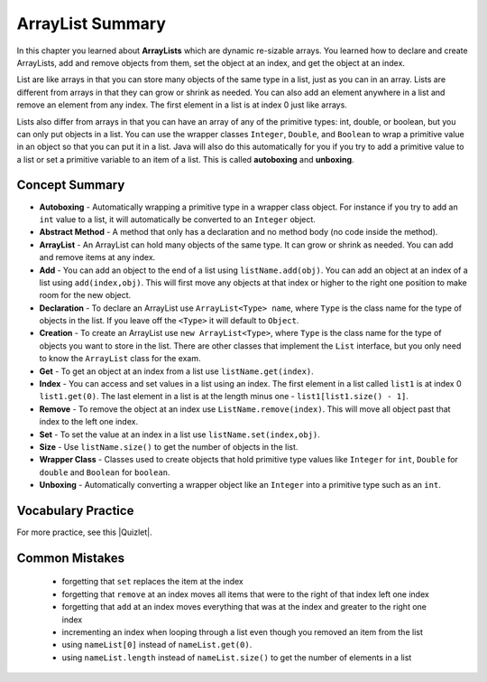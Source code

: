 .. qnum::
   :prefix: 8-8-
   :start: 1
   
ArrayList Summary
-------------------------

..	index::
	single: List
	single: ArrayList
	single: interface
	single: index
	single: abstract method
	pair: method; abstract
	pair: list; index

In this chapter you learned about **ArrayLists** which are dynamic re-sizable arrays.  You learned how to declare and create ArrayLists, add and remove objects from them, set the object at an index, and get the object at an index. 

List are like arrays in that you can store many objects of the same type in a list, just as you can in an array.  Lists are different from arrays in that they can grow or shrink as needed. You can also add an element anywhere in a list and remove an element from any index. The first element in a list is at index 0 just like arrays.

Lists also differ from arrays in that you can have an array of any of the primitive types: int, double, or boolean, but you can only put objects in a list.   You can use the wrapper classes ``Integer``, ``Double``, and ``Boolean`` to wrap a primitive value in an object so that you can put it in a list. Java will also do this automatically for you if you try to add a primitive value to a list or set a primitive variable to an item of a list.  This is called **autoboxing** and **unboxing**.

.. **ArrayList** is a Java class that implements the list **interface** using an array. An interface is a special kind of class that only has public **abstract methods**. An **abstract method** is one that only has a header and no body (no code).    Other classes implement an interface by providing the code for the interface methods.  You can think of an interface as specifying a contract and implementing classes agree to abide by the contract.  


Concept Summary
=================

- **Autoboxing** - Automatically wrapping a primitive type in a wrapper class object.  For instance if you try to add an ``int`` value to a list, it will automatically be converted to an ``Integer`` object.  
- **Abstract Method** - A method that only has a declaration and no method body (no code inside the method). 
- **ArrayList** -  An ArrayList can hold many objects of the same type.  It can grow or shrink as needed.  You can add and remove items at any index.  
- **Add** - You can add an object to the end of a list using ``listName.add(obj)``.  You can add an object at an index of a list using ``add(index,obj)``.  This will first move any objects at that index or higher to the right one position to make room for the new object.
- **Declaration** - To declare an ArrayList use ``ArrayList<Type> name``, where ``Type`` is the class name for the type of objects in the list.  If you leave off the ``<Type>`` it will default to ``Object``.  
- **Creation** - To create an ArrayList use ``new ArrayList<Type>``, where ``Type`` is the class name for the type of objects you want to store in the list. There are other classes that implement the ``List`` interface, but you only need to know the ``ArrayList`` class for the exam.
- **Get** - To get an object at an index from a list use ``listName.get(index)``.  
- **Index** - You can access and set values in a list using an index.  The first element in a list called ``list1`` is at index 0 ``list1.get(0)``.  The last element in a list is at the length minus one - ``list1[list1.size() - 1]``.
- **Remove** - To remove the object at an index use ``ListName.remove(index)``.  This will move all object past that index to the left one index.
- **Set** - To set the value at an index in a list use ``listName.set(index,obj)``.  
- **Size** - Use ``listName.size()`` to get the number of objects in the list.
- **Wrapper Class** - Classes used to create objects that hold primitive type values like ``Integer`` for ``int``, ``Double`` for ``double`` and ``Boolean`` for ``boolean``. 
- **Unboxing** - Automatically converting a wrapper object like an ``Integer`` into a primitive type such as an ``int``.  


Vocabulary Practice
===================

.. dragndrop:: ch10_17_match_1
    :feedback: Review the summaries above.
    :match_1: The index of the last element|||size() - 1
    :match_2: The number of elements in the list|||size()
    :match_3: The index of the first element|||0
    :match_4: The index of the second element|||1
    
    Drag the item from the left and drop it on its corresponding answer on the right.  Click the "Check Me" button to see if you are correct.
    
.. dragndrop:: ch10_17_match_2
    :feedback: Review the summaries above.
    :match_1: Declare an integer list named numList|||List&lt;Integer&gt; numList = null;
    :match_2: Declare and create a list of strings named list1 |||List&lt;String&gt; list1 = new ArrayList&lt;String&gt;();
    :match_3: Declare and create a list of integers named list1 |||List&lt;Integer&gt; list1 = new ArrayList&lt;Integer&gt;();
    :match_4: Get the first object in a list named list1|||list1.get(0);
    :match_5: Get the last object in a list named list1|||list1.get(list1.size() - 1);
   
    Drag the description from the left and drop it on the correct code on the right.  Click the "Check Me" button to see if you are correct.

.. |Quizlet| raw:: html

   <a href="https://quizlet.com/434082008/cs-awesome-unit-7-vocabulary-flash-cards/" target="_blank" style="text-decoration:underline">Quizlet</a>


For more practice, see this |Quizlet|.

Common Mistakes
===============
  -  forgetting that ``set`` replaces the item at the index
  -  forgetting that ``remove`` at an index moves all items that were to the right of that index left one index
  -  forgetting that ``add`` at an index moves everything that was at the index and greater to the right one index
  -  incrementing an index when looping through a list even though you removed an item from the list
  -  using ``nameList[0]`` instead of ``nameList.get(0)``.  
  -  using ``nameList.length`` instead of ``nameList.size()`` to get the number of elements in a list

